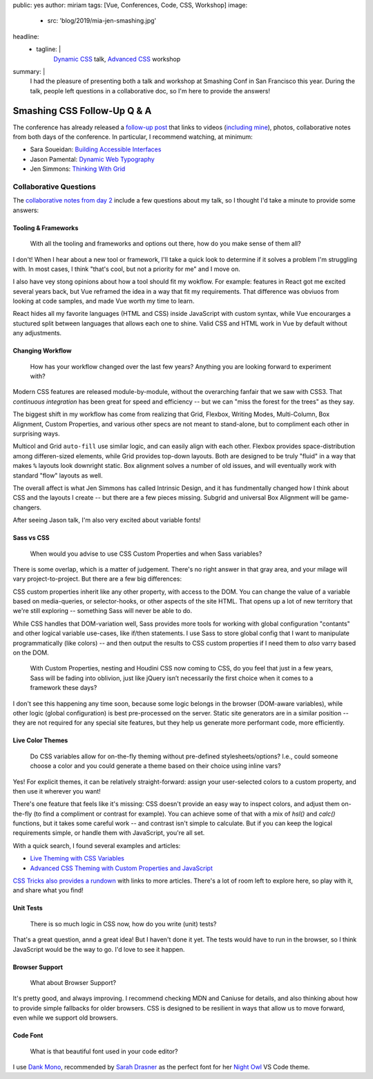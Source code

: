 public: yes
author: miriam
tags: [Vue, Conferences, Code, CSS, Workshop]
image:
  - src: 'blog/2019/mia-jen-smashing.jpg'
headline:
  - tagline: |
      `Dynamic CSS`_ talk, `Advanced CSS`_ workshop

      .. _Dynamic CSS: /talks/data-design/
      .. _Advanced CSS: /talks/advanced-css-workshop/
summary: |
  I had the pleasure of presenting
  both a talk and workshop
  at Smashing Conf in San Francisco
  this year.
  During the talk,
  people left questions in a collaborative doc,
  so I'm here to provide the answers!


Smashing CSS Follow-Up Q & A
============================

The conference has already released
a `follow-up post`_
that links to videos
(`including mine`_), photos,
collaborative notes from both days of the conference.
In particular,
I recommend watching, at minimum:

- Sara Soueidan: `Building Accessible Interfaces`_
- Jason Pamental: `Dynamic Web Typography`_
- Jen Simmons: `Thinking With Grid`_

.. _follow-up post: https://www.smashingmagazine.com/2019/04/smashingconf-san-francisco-2019/
.. _including mine: https://vimeo.com/331571593
.. _Building Accessible Interfaces: https://vimeo.com/331530115
.. _Dynamic Web Typography: https://vimeo.com/331575184
.. _Thinking With Grid: https://vimeo.com/331578108

.. callmacro:: content.macros.j2#divider

.. callmacro:: content.macros.j2#get_quotes
  :page: 'talks/data-design'
  :slug: 'mind-bending'

.. callmacro:: content.macros.j2#divider


Collaborative Questions
-----------------------

The `collaborative notes from day 2`_
include a few questions about my talk,
so I thought I'd take a minute to provide some answers:

.. _collaborative notes from day 2: https://smashed.by/sf2

Tooling & Frameworks
~~~~~~~~~~~~~~~~~~~~

  With all the tooling and frameworks and options out there,
  how do you make sense of them all?

I don't!
When I hear about a new tool or framework,
I'll take a quick look to determine
if it solves a problem I'm struggling with.
In most cases, I think
"that's cool, but not a priority for me"
and I move on.

I also have vey stong opinions
about how a tool should fit my wokflow.
For example:
features in React got me excited several years back,
but Vue reframed the idea
in a way that fit my requirements.
That difference was obviuos from looking at code samples,
and made Vue worth my time to learn.

React hides all my favorite languages (HTML and CSS)
inside JavaScript with custom syntax,
while Vue encourarges a stuctured split between languages
that allows each one to shine.
Valid CSS and HTML work in Vue by default
without any adjustments.

Changing Workflow
~~~~~~~~~~~~~~~~~

  How has your workflow changed over the last few years?
  Anything you are looking forward to experiment with?

Modern CSS features are released
module-by-module,
without the overarching fanfair that we saw with CSS3.
That *continuous integration* has been great
for speed and efficiency --
but we can "miss the forest for the trees"
as they say.

The biggest shift in my workflow
has come from realizing that
Grid, Flexbox, Writing Modes,
Multi-Column, Box Alignment, Custom Properties,
and various other specs
are not meant to stand-alone,
but to compliment each other in surprising ways.

Multicol and Grid ``auto-fill``
use similar logic,
and can easily align with each other.
Flexbox provides space-distribution among differen-sized elements,
while Grid provides top-down layouts.
Both are designed to be truly "fluid"
in a way that makes ``%`` layouts look downright static.
Box alignment solves a number of old issues,
and will eventually work with
standard "flow" layouts as well.

The overall affect is what Jen Simmons
has called Intrinsic Design,
and it has fundmentally changed how I think about CSS
and the layouts I create --
but there are a few pieces missing.
Subgrid and universal Box Alignment
will be game-changers.

After seeing Jason talk,
I'm also very excited about variable fonts!

Sass vs CSS
~~~~~~~~~~~

  When would you advise to use CSS Custom Properties
  and when Sass variables?

There is some overlap,
which is a matter of judgement.
There's no right answer in that gray area,
and your milage will vary
project-to-project.
But there are a few big differences:

CSS custom properties inherit
like any other property,
with access to the DOM.
You can change the value of a variable
based on media-queries,
or selector-hooks,
or other aspects of the site HTML.
That opens up a lot of new territory
that we're still exploring --
something Sass will never be able to do.

While CSS handles that DOM-variation well,
Sass provides more tools
for working with global configuration "contants"
and other logical variable use-cases,
like if/then statements.
I use Sass to store global config
that I want to manipulate programmatically (like colors) --
and then output the results to CSS custom properties
if I need them to *also* varry based on the DOM.

  With Custom Properties,
  nesting and Houdini CSS now coming to CSS,
  do you feel that just in a few years,
  Sass will be fading into oblivion,
  just like jQuery isn’t necessarily the first choice
  when it comes to a framework these days?

I don't see this happening any time soon,
because some logic belongs in the browser
(DOM-aware variables),
while other logic (global configuration)
is best pre-processed on the server.
Static site generators are in a similar position --
they are not required for any special site features,
but they help us generate more performant code, more efficiently.

Live Color Themes
~~~~~~~~~~~~~~~~~

  Do CSS variables allow for on-the-fly theming
  without pre-defined stylesheets/options?
  I.e., could someone choose a color
  and you could generate a theme based on their choice using inline vars?

Yes!
For explicit themes,
it can be relatively straight-forward:
assign your user-selected colors to a custom property,
and then use it wherever you want!

There's one feature that feels like it's missing:
CSS doesn't provide an easy way to inspect colors,
and adjust them on-the-fly
(to find a compliment or contrast for example).
You can achieve some of that with a mix of `hsl()` and `calc()`
functions, but it takes some careful work --
and contrast isn't simple to calculate.
But if you can keep the logical requirements simple,
or handle them with JavaScript,
you're all set.

With a quick search,
I found several examples and articles:

- `Live Theming with CSS Variables <https://www.jonathan-harrell.com/live-theming-with-css-variables/>`_
- `Advanced CSS Theming with Custom Properties and JavaScript <https://www.sitepoint.com/css-theming-custom-properties-javascript/>`_

`CSS Tricks also provides a rundown`_
with links to more articles.
There's a lot of room left to explore here,
so play with it,
and share what you find!

.. _CSS Tricks also provides a rundown: https://css-tricks.com/css-custom-properties-theming/

Unit Tests
~~~~~~~~~~

  There is so much logic in CSS now, how do you write (unit) tests?

That's a great question,
annd a great idea!
But I haven't done it yet.
The tests would have to run in the browser,
so I think JavaScript would be the way to go.
I'd love to see it happen.

Browser Support
~~~~~~~~~~~~~~~

  What about Browser Support?

It's pretty good, and always improving.
I recommend checking MDN and Caniuse for details,
and also thinking about how to provide
simple fallbacks for older browsers.
CSS is designed to be resilient
in ways that allow us to move forward,
even while we support old browsers.

Code Font
~~~~~~~~~

  What is that beautiful font used in your code editor?

I use `Dank Mono`_,
recommended by `Sarah Drasner`_
as the perfect font for her `Night Owl`_
VS Code theme.

.. _Dank Mono: https://dank.sh/
.. _Sarah Drasner: https://sarahdrasnerdesign.com/
.. _Night Owl: https://github.com/sdras/night-owl-vscode-theme
